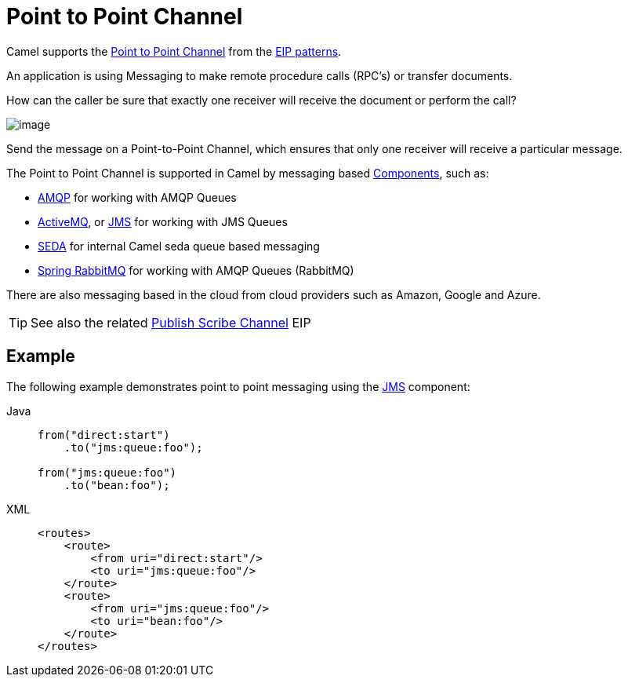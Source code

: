 = Point to Point Channel
:tabs-sync-option:

Camel supports the
http://www.enterpriseintegrationpatterns.com/PointToPointChannel.html[Point
to Point Channel] from the xref:enterprise-integration-patterns.adoc[EIP patterns].

An application is using Messaging to make remote procedure calls (RPC’s) or transfer documents.

How can the caller be sure that exactly one receiver will receive the document or perform the call?

image::eip/PointToPointSolution.gif[image]

Send the message on a Point-to-Point Channel, which ensures that only one receiver will receive a particular message.

The Point to Point Channel is supported in Camel by messaging based xref:ROOT:index.adoc[Components], such as:

* xref:ROOT:amqp-component.adoc[AMQP] for working with AMQP Queues
* xref:ROOT:jms-component.adoc[ActiveMQ], or xref:ROOT:jms-component.adoc[JMS] for working with JMS Queues
* xref:ROOT:seda-component.adoc[SEDA] for internal Camel seda queue based messaging
* xref:ROOT:spring-rabbitmq-component.adoc[Spring RabbitMQ] for working with AMQP Queues (RabbitMQ)

There are also messaging based in the cloud from cloud providers such as Amazon, Google and Azure.

TIP: See also the related xref:publish-subscribe-channel.adoc[Publish Scribe Channel] EIP

== Example

The following example demonstrates point to point messaging using
the xref:ROOT:jms-component.adoc[JMS] component:

[tabs]
====
Java::
+
[source,java]
----
from("direct:start")
    .to("jms:queue:foo");

from("jms:queue:foo")
    .to("bean:foo");
----

XML::
+
[source,xml]
----
<routes>
    <route>
        <from uri="direct:start"/>
        <to uri="jms:queue:foo"/>
    </route>
    <route>
        <from uri="jms:queue:foo"/>
        <to uri="bean:foo"/>
    </route>
</routes>
----
====
